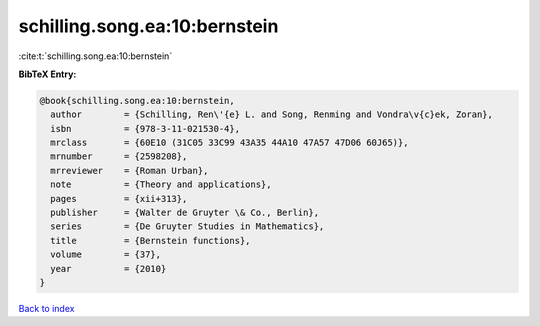 schilling.song.ea:10:bernstein
==============================

:cite:t:`schilling.song.ea:10:bernstein`

**BibTeX Entry:**

.. code-block:: bibtex

   @book{schilling.song.ea:10:bernstein,
     author        = {Schilling, Ren\'{e} L. and Song, Renming and Vondra\v{c}ek, Zoran},
     isbn          = {978-3-11-021530-4},
     mrclass       = {60E10 (31C05 33C99 43A35 44A10 47A57 47D06 60J65)},
     mrnumber      = {2598208},
     mrreviewer    = {Roman Urban},
     note          = {Theory and applications},
     pages         = {xii+313},
     publisher     = {Walter de Gruyter \& Co., Berlin},
     series        = {De Gruyter Studies in Mathematics},
     title         = {Bernstein functions},
     volume        = {37},
     year          = {2010}
   }

`Back to index <../By-Cite-Keys.html>`_
